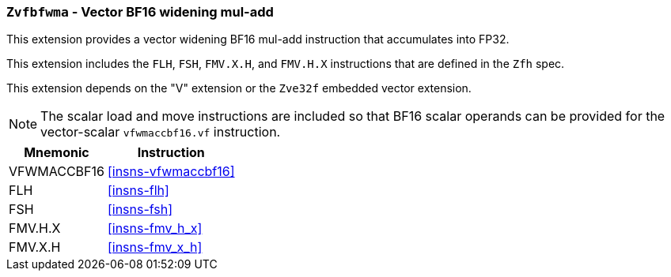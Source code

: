 [[zvfbfwma,Zvfbfwma]]
=== `Zvfbfwma` - Vector BF16 widening mul-add

This extension provides
a vector widening BF16 mul-add instruction that accumulates into FP32. 

This extension includes the `FLH`, `FSH`, `FMV.X.H`, and `FMV.H.X` instructions
that are defined in the `Zfh` spec.

This extension depends on the "V" extension or the `Zve32f` embedded vector extension.

[NOTE]
====
The scalar load and move instructions are included so that BF16 scalar operands can be provided
for the vector-scalar `vfwmaccbf16.vf` instruction.
====

[%autowidth]
[%header,cols="2,4"]
|===
|Mnemonic
|Instruction

|VFWMACCBF16 | <<insns-vfwmaccbf16>>
|FLH            | <<insns-flh>>
|FSH            | <<insns-fsh>>
|FMV.H.X        | <<insns-fmv_h_x>>
|FMV.X.H        | <<insns-fmv_x_h>>
|===

